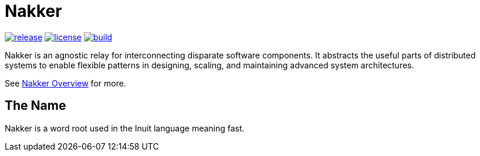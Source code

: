 Nakker
======

image:https://img.shields.io/github/release/formwork-io/nakker.svg[release,link="https://github.com/formwork-io/nakker/releases"]
image:https://img.shields.io/github/license/formwork-io/nakker.svg[license,link="http://opensource.org/licenses/MIT"]
image:https://img.shields.io/travis/formwork-io/nakker/next.svg[build,link="https://travis-ci.org/formwork-io/nakker"]

Nakker is an agnostic relay for interconnecting disparate software components.
It abstracts the useful parts of distributed systems to enable flexible
patterns in designing, scaling, and maintaining advanced system architectures.

See http://formwork-io.github.io/nakker[Nakker Overview] for more.

The Name
--------

Nakker is a word root used in the Inuit language meaning fast.
